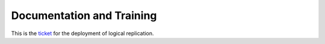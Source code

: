 ##########################
Documentation and Training
##########################
.. Links to other documentation sites and training if available

This is the `ticket <https://rubinobs.atlassian.net/browse/DM-46775>`__ for the deployment of logical replication.
